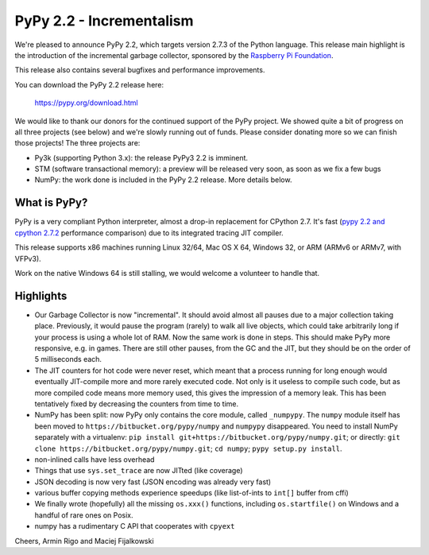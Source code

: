 =======================================
PyPy 2.2 - Incrementalism
=======================================

We're pleased to announce PyPy 2.2, which targets version 2.7.3 of the Python
language. This release main highlight is the introduction of the incremental
garbage collector, sponsored by the `Raspberry Pi Foundation`_.

This release also contains several bugfixes and performance improvements. 

You can download the PyPy 2.2 release here:

    https://pypy.org/download.html

We would like to thank our donors for the continued support of the PyPy
project. We showed quite a bit of progress on all three projects (see below)
and we're slowly running out of funds.
Please consider donating more so we can finish those projects!  The three
projects are:

* Py3k (supporting Python 3.x): the release PyPy3 2.2 is imminent.

* STM (software transactional memory): a preview will be released very soon,
  as soon as we fix a few bugs

* NumPy: the work done is included in the PyPy 2.2 release. More details below.

.. _`Raspberry Pi Foundation`: https://www.raspberrypi.org

What is PyPy?
=============

PyPy is a very compliant Python interpreter, almost a drop-in replacement for
CPython 2.7. It's fast (`pypy 2.2 and cpython 2.7.2`_ performance comparison)
due to its integrated tracing JIT compiler.

This release supports x86 machines running Linux 32/64, Mac OS X 64, Windows
32, or ARM (ARMv6 or ARMv7, with VFPv3).

Work on the native Windows 64 is still stalling, we would welcome a volunteer
to handle that.

.. _`pypy 2.2 and cpython 2.7.2`: https://speed.pypy.org

Highlights
==========

* Our Garbage Collector is now "incremental".  It should avoid almost
  all pauses due to a major collection taking place.  Previously, it
  would pause the program (rarely) to walk all live objects, which
  could take arbitrarily long if your process is using a whole lot of
  RAM.  Now the same work is done in steps.  This should make PyPy
  more responsive, e.g. in games.  There are still other pauses, from
  the GC and the JIT, but they should be on the order of 5
  milliseconds each.

* The JIT counters for hot code were never reset, which meant that a
  process running for long enough would eventually JIT-compile more
  and more rarely executed code.  Not only is it useless to compile
  such code, but as more compiled code means more memory used, this
  gives the impression of a memory leak.  This has been tentatively
  fixed by decreasing the counters from time to time.

* NumPy has been split: now PyPy only contains the core module, called
  ``_numpypy``.  The ``numpy`` module itself has been moved to
  ``https://bitbucket.org/pypy/numpy`` and ``numpypy`` disappeared.
  You need to install NumPy separately with a virtualenv:
  ``pip install git+https://bitbucket.org/pypy/numpy.git``;
  or directly:
  ``git clone https://bitbucket.org/pypy/numpy.git``;
  ``cd numpy``; ``pypy setup.py install``.

* non-inlined calls have less overhead

* Things that use ``sys.set_trace`` are now JITted (like coverage)

* JSON decoding is now very fast (JSON encoding was already very fast)

* various buffer copying methods experience speedups (like list-of-ints to
  ``int[]`` buffer from cffi)

* We finally wrote (hopefully) all the missing ``os.xxx()`` functions,
  including ``os.startfile()`` on Windows and a handful of rare ones
  on Posix.

* numpy has a rudimentary C API that cooperates with ``cpyext``

Cheers,
Armin Rigo and Maciej Fijalkowski
